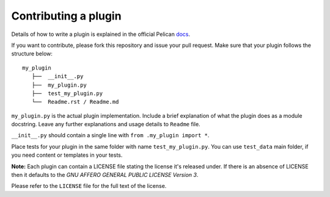 Contributing a plugin
=====================

Details of how to write a plugin is explained in the official Pelican `docs`_.

If you want to contribute, please fork this repository and issue your pull
request. Make sure that your plugin follows the structure below::

    my_plugin
       ├──  __init__.py
       ├──  my_plugin.py
       ├──  test_my_plugin.py
       └──  Readme.rst / Readme.md


``my_plugin.py`` is the actual plugin implementation. Include a brief
explanation of what the plugin does as a module docstring. Leave any further
explanations and usage details to ``Readme`` file.

``__init__.py`` should contain a single line with ``from .my_plugin import *``.

Place tests for your plugin in the same folder with name ``test_my_plugin.py``.
You can use ``test_data`` main folder, if you need content or templates in your tests.

**Note:** Each plugin can contain a LICENSE file stating the license it's
released under. If there is an absence of LICENSE then it defaults to the
*GNU AFFERO GENERAL PUBLIC LICENSE Version 3*.

Please refer to the ``LICENSE`` file for the full text of the license.

.. _docs: http://docs.getpelican.com/en/latest/plugins.html#how-to-create-plugins
